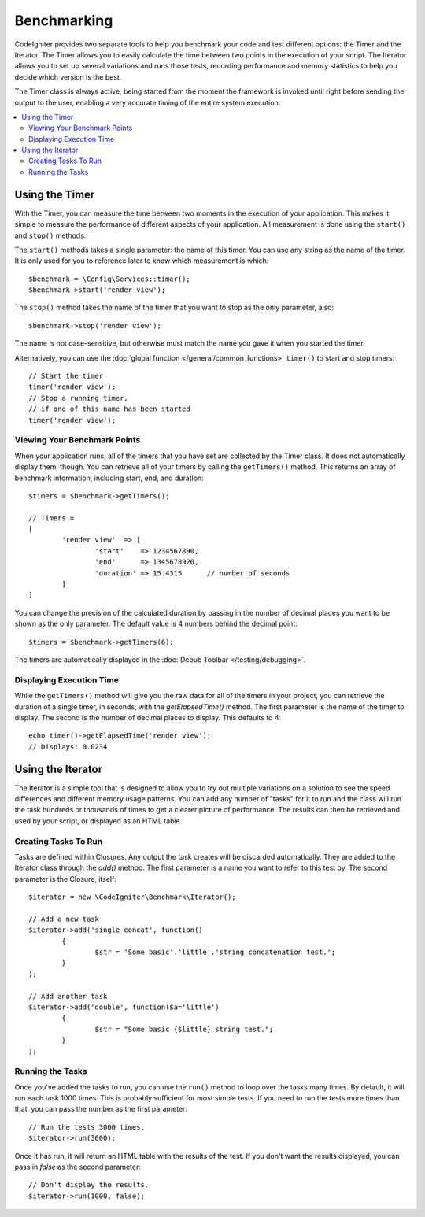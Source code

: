 ############
Benchmarking
############

CodeIgniter provides two separate tools to help you benchmark your code and test different options:
the Timer and the Iterator. The Timer allows you to easily calculate the time between two points in the
execution of your script. The Iterator allows you to set up several variations and runs those tests, recording
performance and memory statistics to help you decide which version is the best.

The Timer class is always active, being started from the moment the framework is invoked until right before
sending the output to the user, enabling a very accurate timing of the entire system execution.

.. contents::
    :local:
    :depth: 2

===============
Using the Timer
===============

With the Timer, you can measure the time between two moments in the execution of your application. This makes
it simple to measure the performance of different aspects of your application. All measurement is done using
the ``start()`` and ``stop()`` methods.

The ``start()`` methods takes a single parameter: the name of this timer. You can use any string as the name
of the timer. It is only used for you to reference later to know which measurement is which::

	$benchmark = \Config\Services::timer();
	$benchmark->start('render view');

The ``stop()`` method takes the name of the timer that you want to stop as the only parameter, also::

	$benchmark->stop('render view');

The name is not case-sensitive, but otherwise must match the name you gave it when you started the timer.

Alternatively, you can use the :doc:`global function </general/common_functions>` ``timer()`` to start
and stop timers::

	// Start the timer
	timer('render view');
	// Stop a running timer,
	// if one of this name has been started
	timer('render view');

Viewing Your Benchmark Points
=============================

When your application runs, all of the timers that you have set are collected by the Timer class. It does
not automatically display them, though. You can retrieve all of your timers by calling the ``getTimers()`` method.
This returns an array of benchmark information, including start, end, and duration::

	$timers = $benchmark->getTimers();

	// Timers =
	[
		'render view'  => [
			'start'    => 1234567890,
			'end'      => 1345678920,
			'duration' => 15.4315      // number of seconds
		]
	]

You can change the precision of the calculated duration by passing in the number of decimal places you want to be shown as
the only parameter. The default value is 4 numbers behind the decimal point::

	$timers = $benchmark->getTimers(6);

The timers are automatically displayed in the :doc:`Debub Toolbar </testing/debugging>`.

Displaying Execution Time
=========================

While the ``getTimers()`` method will give you the raw data for all of the timers in your project, you can retrieve
the duration of a single timer, in seconds, with the `getElapsedTime()` method. The first parameter is the name of
the timer to display. The second is the number of decimal places to display. This defaults to 4::

	echo timer()->getElapsedTime('render view');
	// Displays: 0.0234

==================
Using the Iterator
==================

The Iterator is a simple tool that is designed to allow you to try out multiple variations on a solution to
see the speed differences and different memory usage patterns. You can add any number of "tasks" for it to
run and the class will run the task hundreds or thousands of times to get a clearer picture of performance.
The results can then be retrieved and used by your script, or displayed as an HTML table.

Creating Tasks To Run
=====================

Tasks are defined within Closures. Any output the task creates will be discarded automatically. They are
added to the Iterator class through the `add()` method. The first parameter is a name you want to refer to
this test by. The second parameter is the Closure, itself::

	$iterator = new \CodeIgniter\Benchmark\Iterator();

	// Add a new task
	$iterator->add('single_concat', function()
		{
			$str = 'Some basic'.'little'.'string concatenation test.';
		}
	);

	// Add another task
	$iterator->add('double', function($a='little')
		{
			$str = "Some basic {$little} string test.";
		}
	);

Running the Tasks
=================

Once you've added the tasks to run, you can use the ``run()`` method to loop over the tasks many times.
By default, it will run each task 1000 times. This is probably sufficient for most simple tests. If you need
to run the tests more times than that, you can pass the number as the first parameter::

	// Run the tests 3000 times.
	$iterator->run(3000);

Once it has run, it will return an HTML table with the results of the test. If you don't want the results
displayed, you can pass in `false` as the second parameter::

	// Don't display the results.
	$iterator->run(1000, false);
